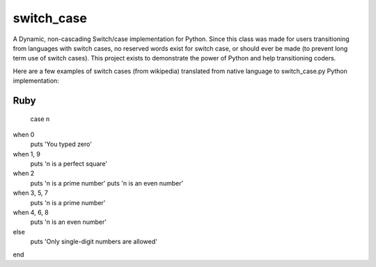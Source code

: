 ===========
switch_case
===========

A Dynamic, non-cascading Switch/case implementation for Python.
Since this class was made for users transitioning from languages with switch cases, no reserved words exist for switch case, or should ever be made (to prevent long term use of switch cases). This project exists to demonstrate the power of Python and help transitioning coders.

Here are a few examples of switch cases (from wikipedia) translated from native language to switch_case.py Python implementation:

Ruby
====

    case n
when 0 
    puts 'You typed zero'
when 1, 9 
    puts 'n is a perfect square'
when 2 
    puts 'n is a prime number'
    puts 'n is an even number'
when 3, 5, 7 
    puts 'n is a prime number'
when 4, 6, 8 
    puts 'n is an even number'
else              
    puts 'Only single-digit numbers are allowed'
end